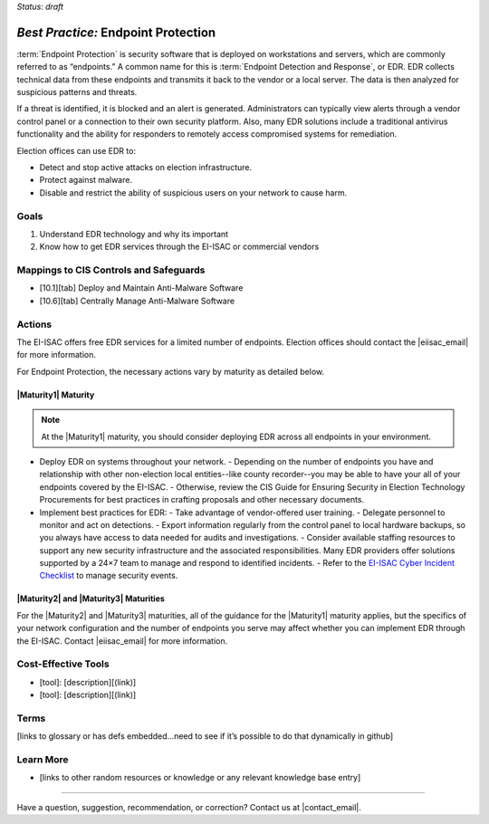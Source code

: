 ..
  Created by: mike garcia
  To: end point protection, EDR, etc.

.. |bp_title| replace:: Endpoint Protection

*Status: draft*

*Best Practice:* |bp_title|
----------------------------------------------

:term:`Endpoint Protection` is security software that is deployed on workstations and servers, which are commonly referred to as “endpoints.” A common name for this is :term:`Endpoint Detection and Response`, or EDR. EDR collects technical data from these endpoints and transmits it back to the vendor or a local server. The data is then analyzed for suspicious patterns and threats.

If a threat is identified, it is blocked and an alert is generated. Administrators can typically view alerts through a vendor control panel or a connection to their own security platform. Also, many EDR solutions include a traditional antivirus functionality and the ability for responders to remotely access compromised systems for remediation.

.. image:: /_static/EDR-Vendor-Cloud-Diagram-v21.01.png
   :alt: Vendor cloud diagram

Election offices can use EDR to:

* Detect and stop active attacks on election infrastructure.
* Protect against malware.
* Disable and restrict the ability of suspicious users on your network to cause harm.

Goals
**********************************************

#. Understand EDR technology and why its important
#. Know how to get EDR services through the EI-ISAC or commercial vendors

Mappings to CIS Controls and Safeguards
**********************************************

- [10.1][tab] Deploy and Maintain Anti-Malware Software
- [10.6][tab] Centrally Manage Anti-Malware Software

Actions
**********************************************

The EI-ISAC offers free EDR services for a limited number of endpoints. Election offices should contact the |eiisac_email| for more information.

For |bp_title|, the necessary actions vary by maturity as detailed below.

|Maturity1| Maturity
&&&&&&&&&&&&&&&&&&&&&&&&&&&&&&&&&&&&&&&&&&&&&&

.. note::
   At the |Maturity1| maturity, you should consider deploying EDR across all endpoints in your environment.

* Deploy EDR on systems throughout your network.
  - Depending on the number of endpoints you have and relationship with other non-election local entities--like county recorder--you may be able to have your all of your endpoints covered by the EI-ISAC.
  - Otherwise, review the CIS Guide for Ensuring Security in Election Technology Procurements for best practices in crafting proposals and other necessary documents.
* Implement best practices for EDR:
  - Take advantage of vendor-offered user training.
  - Delegate personnel to monitor and act on detections.
  - Export information regularly from the control panel to local hardware backups, so you always have access to data needed for audits and investigations.
  - Consider available staffing resources to support any new security infrastructure and the associated responsibilities. Many EDR providers offer solutions supported by a 24×7 team to manage and respond to identified incidents.
  - Refer to the `EI-ISAC Cyber Incident Checklist <https://www.cisecurity.org/insights/white-papers/cyber-incident-checklist>`_ to manage security events.

|Maturity2| and |Maturity3| Maturities
&&&&&&&&&&&&&&&&&&&&&&&&&&&&&&&&&&&&&&&&&&&&&&

For the |Maturity2| and |Maturity3| maturities, all of the guidance for the |Maturity1| maturity applies, but the specifics of your network configuration and the number of endpoints you serve may affect whether you can implement EDR through the EI-ISAC. Contact |eiisac_email| for more information.


Cost-Effective Tools
**********************************************

* [tool]: [description][(link)]
* [tool]: [description][(link)]

Terms
**********************************************

[links to glossary or has defs embedded…need to see if it’s possible to do that dynamically in github]

Learn More
**********************************************

* [links to other random resources or knowledge or any relevant knowledge base entry]

-----------------------------------------------

Have a question, suggestion, recommendation, or correction? Contact us at |contact_email|.
